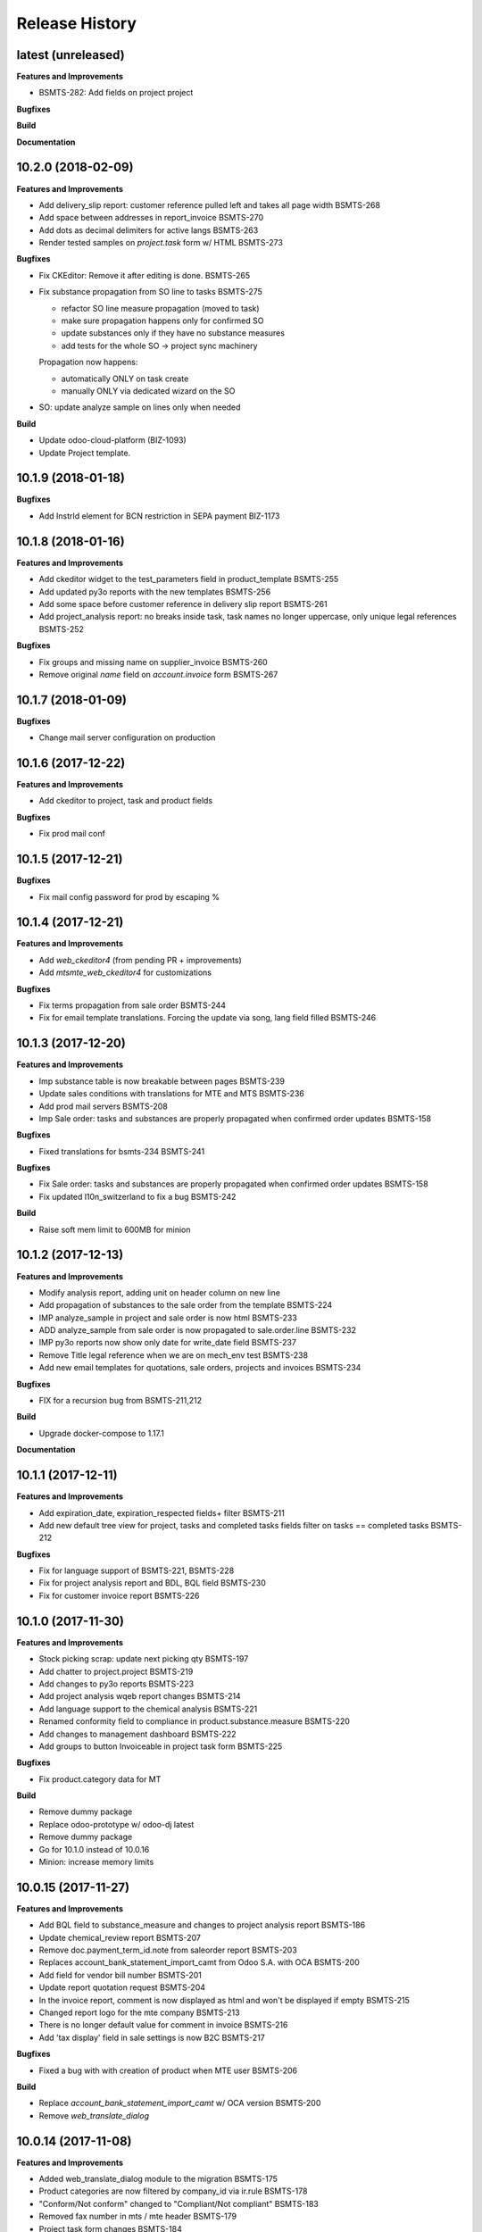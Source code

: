 .. :changelog:

.. Template:

.. 0.0.1 (2016-05-09)
.. ++++++++++++++++++

.. **Features and Improvements**

.. **Bugfixes**

.. **Build**

.. **Documentation**

Release History
---------------

latest (unreleased)
+++++++++++++++++++

**Features and Improvements**

* BSMTS-282: Add fields on project project

**Bugfixes**

**Build**

**Documentation**


10.2.0 (2018-02-09)
+++++++++++++++++++

**Features and Improvements**

* Add delivery_slip report: customer reference pulled left and takes
  all page width BSMTS-268
* Add space between addresses in report_invoice BSMTS-270
* Add dots as decimal delimiters for active langs BSMTS-263
* Render tested samples on `project.task` form w/ HTML BSMTS-273

**Bugfixes**

* Fix CKEditor: Remove it after editing is done. BSMTS-265
* Fix substance propagation from SO line to tasks BSMTS-275

  * refactor SO line measure propagation (moved to task)
  * make sure propagation happens only for confirmed SO
  * update substances only if they have no substance measures
  * add tests for the whole SO -> project sync machinery

  Propagation now happens:

  * automatically ONLY on task create
  * manually ONLY via dedicated wizard on the SO

* SO: update analyze sample on lines only when needed


**Build**

* Update odoo-cloud-platform (BIZ-1093)
* Update Project template.


10.1.9 (2018-01-18)
+++++++++++++++++++

**Bugfixes**

* Add InstrId element for BCN restriction in SEPA payment BIZ-1173


10.1.8 (2018-01-16)
+++++++++++++++++++

**Features and Improvements**

* Add ckeditor widget to the test_parameters field in product_template BSMTS-255
* Add updated py3o reports with the new templates BSMTS-256
* Add some space before customer reference in delivery slip report BSMTS-261
* Add project_analysis report: no breaks inside task, task names no longer
  uppercase, only unique legal references BSMTS-252

**Bugfixes**

* Fix groups and missing name on supplier_invoice BSMTS-260
* Remove original `name` field on `account.invoice` form BSMTS-267


10.1.7 (2018-01-09)
+++++++++++++++++++

**Bugfixes**

* Change mail server configuration on production


10.1.6 (2017-12-22)
+++++++++++++++++++

**Features and Improvements**

* Add ckeditor to project, task and product fields


**Bugfixes**

* Fix prod mail conf


10.1.5 (2017-12-21)
+++++++++++++++++++

**Bugfixes**

* Fix mail config password for prod by escaping %



10.1.4 (2017-12-21)
+++++++++++++++++++

**Features and Improvements**

* Add `web_ckeditor4` (from pending PR + improvements)
* Add `mtsmte_web_ckeditor4` for customizations

**Bugfixes**

* Fix terms propagation from sale order BSMTS-244
* Fix for email template translations.
  Forcing the update via song, lang field filled  BSMTS-246


10.1.3 (2017-12-20)
+++++++++++++++++++

**Features and Improvements**

* Imp substance table is now breakable between pages BSMTS-239
* Update sales conditions with translations for MTE and MTS BSMTS-236
* Add prod mail servers BSMTS-208
* Imp Sale order: tasks and substances are properly propagated when
  confirmed order updates BSMTS-158

**Bugfixes**

* Fixed translations for bsmts-234 BSMTS-241

**Bugfixes**

* Fix Sale order: tasks and substances are properly propagated when
  confirmed order updates BSMTS-158
* Fix updated l10n_switzerland to fix a bug BSMTS-242

**Build**

* Raise soft mem limit to 600MB for minion


10.1.2 (2017-12-13)
+++++++++++++++++++

**Features and Improvements**

* Modify analysis report, adding unit on header column on new line
* Add propagation of substances to the sale order from the template BSMTS-224
* IMP analyze_sample in project and sale order is now html BSMTS-233
* ADD analyze_sample from sale order is now propagated to sale.order.line BSMTS-232
* IMP py3o reports now show only date for write_date field BSMTS-237
* Remove Title legal reference when we are on mech_env test BSMTS-238
* Add new email templates for quotations, sale orders, projects and invoices BSMTS-234

**Bugfixes**

* FIX for a recursion bug from BSMTS-211,212

**Build**

* Upgrade docker-compose to 1.17.1

**Documentation**


10.1.1 (2017-12-11)
+++++++++++++++++++

**Features and Improvements**

* Add expiration_date, expiration_respected fields+ filter BSMTS-211
* Add new default tree view for project, tasks and completed tasks fields
  filter on tasks == completed tasks BSMTS-212

**Bugfixes**

* Fix for language support of BSMTS-221,  BSMTS-228
* Fix for project analysis report and BDL, BQL field BSMTS-230
* Fix for customer invoice report BSMTS-226


10.1.0 (2017-11-30)
+++++++++++++++++++

**Features and Improvements**

* Stock picking scrap: update next picking qty BSMTS-197
* Add chatter to project.project BSMTS-219
* Add changes to py3o reports BSMTS-223
* Add project analysis wqeb report changes BSMTS-214
* Add language support to the chemical analysis BSMTS-221
* Renamed conformity field to compliance in product.substance.measure BSMTS-220
* Add changes to management dashboard BSMTS-222
* Add groups to button Invoiceable in project task form BSMTS-225


**Bugfixes**

* Fix product.category data for MT


**Build**

* Remove dummy package
* Replace odoo-prototype w/ odoo-dj latest
* Remove dummy package
* Go for 10.1.0 instead of 10.0.16
* Minion: increase memory limits


10.0.15 (2017-11-27)
++++++++++++++++++++

**Features and Improvements**

* Add BQL field to substance_measure and changes to
  project analysis report BSMTS-186
* Update chemical_review report BSMTS-207
* Remove doc.payment_term_id.note from saleorder report BSMTS-203
* Replaces account_bank_statement_import_camt from Odoo S.A.
  with OCA BSMTS-200
* Add field for vendor bill number BSMTS-201
* Update report quotation request BSMTS-204
* In the invoice report, comment is now displayed as html
  and won't be displayed if empty BSMTS-215
* Changed report logo for the mte company BSMTS-213
* There is no longer default value for comment in
  invoice BSMTS-216
* Add 'tax display' field in sale settings is now B2C BSMTS-217

**Bugfixes**

* Fixed a bug with with creation of product when MTE user BSMTS-206

**Build**

* Replace `account_bank_statement_import_camt` w/ OCA version BSMTS-200
* Remove `web_translate_dialog`


10.0.14 (2017-11-08)
++++++++++++++++++++



**Features and Improvements**

* Added web_translate_dialog module to the migration BSMTS-175
* Product categories are now filtered by company_id via ir.rule BSMTS-178
* "Conform/Not conform" changed to "Compliant/Not compliant" BSMTS-183
* Removed fax number in mts / mte header BSMTS-179
* Project task form changes BSMTS-184
* In quotation report requested_date field is shown when possible
  instead of commitment_date BSMTS-190
* Add sale.order now searchable by customer reference BSMTS-191
* Tasks are now searchable by equipment_id BSMTS-63
* Color in project task calendar is not equipment_d BSMTS-63
* Add hr_attendance
* Changes to project analysis report BSMTS-196
* 'Tax Display' in sales settings are now B2C BSMTS-217

**Bugfixes**

* Py3o now works correctly with empty datefield in project BSMTS-172
* Fix SO line patch: address corner case BSMTS-189


10.0.13 (2017-10-26)
++++++++++++++++++++

**Features and Improvements**

* changed SO QWeb report BSMTS-171
* Updated PO qweb report BSMTS-170
* Update generated songs & xmlid in pre-songs BSMTS-185

**Bugfixes**

* Adding upgrade to an account_payment_mode module as mentioned in BSMTS-174
* FIX account_invoice_rounding bugs in PR

**Build**

* Update Docker image 10.0-2.3.0 -> 10.0-2.4.0
* Clean pending-merges: web,server-tools

**Documentation**


10.0.12 (2017-10-16)
++++++++++++++++++++

**Features and Improvements**

* Changed task.results.sentences list, tree views
  and _rec_name BSMTS-166
* Add generated songs for sale configuration BSMTS-162
* Update OCA/bank-payment BSMTS-165
* Update project analysis QWeb report BSMTS-157
* Task stages now have "final_stage" boolean identification
  was used in the report BSMTS-157
* Updated project py3o report BSMTS-156
* Add conformity field to task and project BSMTS-156
* Made several fields translatable BSMTS-168
* Update base_dj & dj_compilation_stock

**Bugfixes**

* Fixed several warnings in the build BSMTS-254
  1. OCA/project pr to fix uninstallable module
  2. mtsmte_project description added
  3. mtsmte_purchase description added
  4. add 'website_quote' to the mtsmte_sale as it's field was used in onchange
  5. delete empty dummy_test folder
  6. mtsmte_stock description added
  7. deleted useless line from mtsmte_sale test_substance_measure test
  8. made field project_project_id stored

**Build**

**Documentation**


10.0.11 (2017-09-28)
++++++++++++++++++++

**Features and Improvements**

* Install hr_expense BSMTS-153
* Install sale_project_fixed_price_task_completed_invoicing
  through pending-merges BSMTS-153
* Renamed fields in product.substance according to BSMTS-143
* Added field BDL to project_task according to BSMTS-143
* Reformed conformity calculation according to BSMTS-143
* Changed project.task view in order to be able to add
  and change product.substance.measure
* Added help pop ups to fields in product.substance.measure
  and product.substance according to BSMTS-143
* Made purchase.order origin field(Source document) always visible BSMTS-147
* Fields were hidden from project.task and product.template BSMTS-148
* Security rights updated for product.substance.measure BSMTS-151
* Sale order sequences updated according to generated data BSMTS-145
* Users and access data updated according to generated data BSMTS-146
* Add task.results.sentences model and field in project.task BSMTS-149
* Add account_due_list module BSMTS-152
* Add bi_sql_editor and its dependancy module BSMTS-152
* Add Management dashboard in dashboards BSMTS-152

**Bugfixes**

**Build**

**Documentation**


10.0.10 (2017-09-13)
++++++++++++++++++++

**Features and Improvements**

* Update Routes and procurement rules BSMTS-150

**Bugfixes**

**Build**

**Documentation**


10.0.9 (2017-09-07)
+++++++++++++++++++

**Bugfixes**

* SO line preserve substances on create BSMTS-140

  and handle the case where user can add new substances manually.
* [imp] better html formatting for project report BSMTS-103

10.0.8 (2017-09-07)
+++++++++++++++++++

**Features and Improvements**

* Install l10n_ch_payment_slip BSMTS-139
* Install German lang BSMTS-137
* Add followup and translations (`mtsmte_accounting`) BSMTS-138


**Bugfixes**

* SO action_confirm BSMTS-141
* SO line preserve substances on write BSMTS-140
* SO line view: remove `product_substance_ids.comments` BSMTS-140

  When you have comments the whole popup is bloated
  and the UI gets really ugly. Remove the field does the trick.


**Build**

* Upgrade odoo source
* Upgrade server-tools (for `web_environment_ribbon`)
* Remove pending merge for `purchase_discount`

  https://github.com/OCA/purchase-workflow/pull/316



10.0.7 (2017-08-21)
+++++++++++++++++++

**Bugfixes**

* Update stock songs given dj_file BSMTS-136


**Build**

* Add ribbon, clean pending-merges & project.sync
* Latest version of `base_dj`, missing stock settings setup
* Update project from odoo-template


10.0.6 (2017-08-09)
+++++++++++++++++++

**Features and Improvements**

**Bugfixes**

* Update base_dj to latest version
* Missing stock settings setup

**Build**

**Documentation**


10.0.5 (2017-07-31)
+++++++++++++++++++

**Features and Improvements**

* Update odoo user list
* Additional Fields for SO lines/product/substance/mesures/project/tasks
  BSMTS-99
* Add Customer Reference and Reception Date on project (BSMTS-98)
* Update res.partner import BSMTS-95
* Set Currency updates BSMTS-77
* Import date.range BSMTS-126
* Update account settings update code digits BSMTS-109
* Add salesteam to mts BSMTS110
* Import Equipments  BSMTS-115
* Install account_cancel BSMTS-125
* Install web_sheet_full_width BSMTS-121
* Install l10n_ch_pain_credit_transfer & PAIN & Payment mode BSMTS-116
* Tasks: add Deadline field and groupby on tree/search views BSMTS-124
* Add product.substance.line, setting menu & fix so_line view BSMTS-114/113
* Populate the new model Extraction Types BSMTS-117
* Populate the new model Produt method BSMTS-118
* Add stock setup BSMTS-133
* Update COA + journal setup BSMTS-112
* Add products setup BSMTS-72


**Bugfixes**

* Layout in SO and PO. Related to sales_conditions BSMTS105
* Fix so_line errors BSMTS-113

**Build**

* Update to Docker image 10.0-2.3.0
* Use camptocamp/odoo-project:10.0-2.2.0
* Update session_redis to use redis sentinel
* Add entrypoints from odoo-template
* Sync from odoo-template
* Add odoo-prototype and use `base_dj`
* Upgrade odoo source to include security fixes


**Documentation**


10.0.4 (2017-05-17)
+++++++++++++++++++

**Features and Improvements**

* Add purchase_workflow pending merge & install it
* Remove default project_task_type and install the right ones
* Add fields in project and responsibles as followers

**Bugfixes**

* Upgrade odoo source to include `[SEC] ODOO-SA-2017-06-02-1` fix

  See https://github.com/odoo/odoo/issues/17394


**Build**

**Documentation**


10.0.3 (2017-05-05)
+++++++++++++++++++

**Features and Improvements**

* Add 'client_order_ref' in SO Tree view
* Install account_invoice_rounding & account_bank_statement_import_camt
* Activate multi-company features
* Load custom chart of accounts
* Improve loading of users during setup (disable sending of emails)
* Add mailtrap email accounts and production accounts (without usernames)
* Add new module ``mail_company_domain`` allowing to have different alias
  domains per company
* Load warehouses
* Add MT Sales Teams
* Set web_base_url for reports
* Base layout Header for reports of mts/mte
* Fax at company setup for mte

**Build**

* Use camptocamp/odoo-project:10.0-2.1.0


10.0.2 (2017-04-11)
+++++++++++++++++++

**Features and Improvements**

* Install modules maintenance, holidays, account follow-up
* Songs configuration for accounting/sale
* Configure project tasks status
* Add a new py3o report template for projects
* Add substances, configured on products and sales orders, set on tasks

**Build**

* Add possibility to use py3o for reports


10.0.1 (2017-03-31)
+++++++++++++++++++

**Features and Improvements**

* Add demo data
* Update COA for MT

**Bugfixes**

**Build**

**Documentation**
